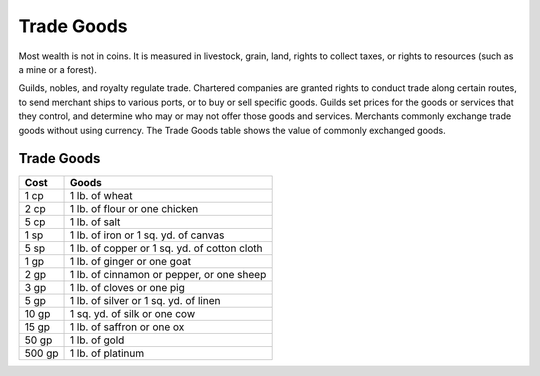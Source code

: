 
.. _srd:trade-goods:

Trade Goods
-----------

Most wealth is not in coins. It is measured in livestock, grain, land,
rights to collect taxes, or rights to resources (such as a mine or a
forest).

Guilds, nobles, and royalty regulate trade. Chartered companies are
granted rights to conduct trade along certain routes, to send merchant
ships to various ports, or to buy or sell specific goods. Guilds set
prices for the goods or services that they control, and determine who
may or may not offer those goods and services. Merchants commonly
exchange trade goods without using currency. The Trade Goods table shows
the value of commonly exchanged goods.

Trade Goods
^^^^^^^^^^^

+----------------+-------------------------------------------------------------------------+
|       Cost     |       Goods                                                             |
+================+=========================================================================+
| 1 cp           | 1 lb. of wheat                                                          |
+----------------+-------------------------------------------------------------------------+
| 2 cp           | 1 lb. of flour or one chicken                                           |
+----------------+-------------------------------------------------------------------------+
| 5 cp           | 1 lb. of salt                                                           |
+----------------+-------------------------------------------------------------------------+
| 1 sp           | 1 lb. of iron or 1 sq. yd. of canvas                                    |
+----------------+-------------------------------------------------------------------------+
| 5 sp           | 1 lb. of copper or 1 sq. yd. of cotton cloth                            |
+----------------+-------------------------------------------------------------------------+
| 1 gp           | 1 lb. of ginger or one goat                                             |
+----------------+-------------------------------------------------------------------------+
| 2 gp           | 1 lb. of cinnamon or pepper, or one sheep                               |
+----------------+-------------------------------------------------------------------------+
| 3 gp           | 1 lb. of cloves or one pig                                              |
+----------------+-------------------------------------------------------------------------+
| 5 gp           | 1 lb. of silver or 1 sq. yd. of linen                                   |
+----------------+-------------------------------------------------------------------------+
| 10 gp          | 1 sq. yd. of silk or one cow                                            |
+----------------+-------------------------------------------------------------------------+
| 15 gp          | 1 lb. of saffron or one ox                                              |
+----------------+-------------------------------------------------------------------------+
| 50 gp          | 1 lb. of gold                                                           |
+----------------+-------------------------------------------------------------------------+
| 500 gp         | 1 lb. of platinum                                                       |
+----------------+-------------------------------------------------------------------------+
